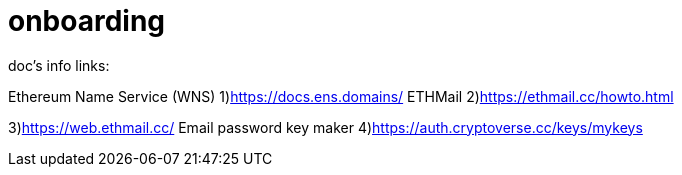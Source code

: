 # onboarding

doc's info links:

Ethereum Name Service (WNS)
1)https://docs.ens.domains/
ETHMail
2)https://ethmail.cc/howto.html

3)https://web.ethmail.cc/
Email password key maker
4)https://auth.cryptoverse.cc/keys/mykeys
